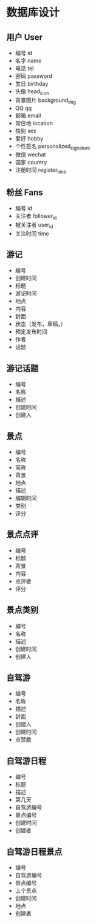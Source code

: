 * 数据库设计
** 用户 User
   - 编号 id
   - 名字 name
   - 电话 tel
   - 密码 password
   - 生日 birthday
   - 头像 head_icon
   - 背景图片 background_img
   - QQ qq
   - 邮箱 email
   - 常住地 location
   - 性别 sex
   - 爱好 hobby
   - 个性签名 personalized_signature
   - 微信 wechat
   - 国家 country
   - 注册时间 register_time
** 粉丝 Fans
   - 编号 id
   - 关注者 follower_id
   - 被关注者 user_id
   - 关注时间 time
** 游记
   - 编号
   - 创建时间
   - 标题
   - 游记时间
   - 地点
   - 内容
   - 封面
   - 状态（发布，草稿，）
   - 预定发布时间
   - 作者
   - 话题
** 游记话题
   - 编号
   - 名称
   - 描述
   - 创建时间
   - 创建人
** 景点
   - 编号
   - 名称
   - 简称
   - 背景
   - 地点
   - 描述
   - 编辑时间
   - 类别
   - 评分
** 景点点评
  - 编号
  - 标题
  - 背景
  - 内容
  - 点评者
  - 评分

** 景点类别
   - 编号
   - 名称
   - 描述
   - 创建时间
   - 创建人
** 自驾游
   - 编号
   - 名称
   - 描述
   - 封面
   - 创建人
   - 创建时间
   - 点赞数
** 自驾游日程
   - 编号
   - 标题
   - 描述
   - 第几天
   - 自驾游编号
   - 景点编号
   - 创建时间
   - 创建者
** 自驾游日程景点
   - 编号
   - 自驾游编号
   - 景点编号
   - 上个景点
   - 创建时间
   - 地点
   - 创建者

